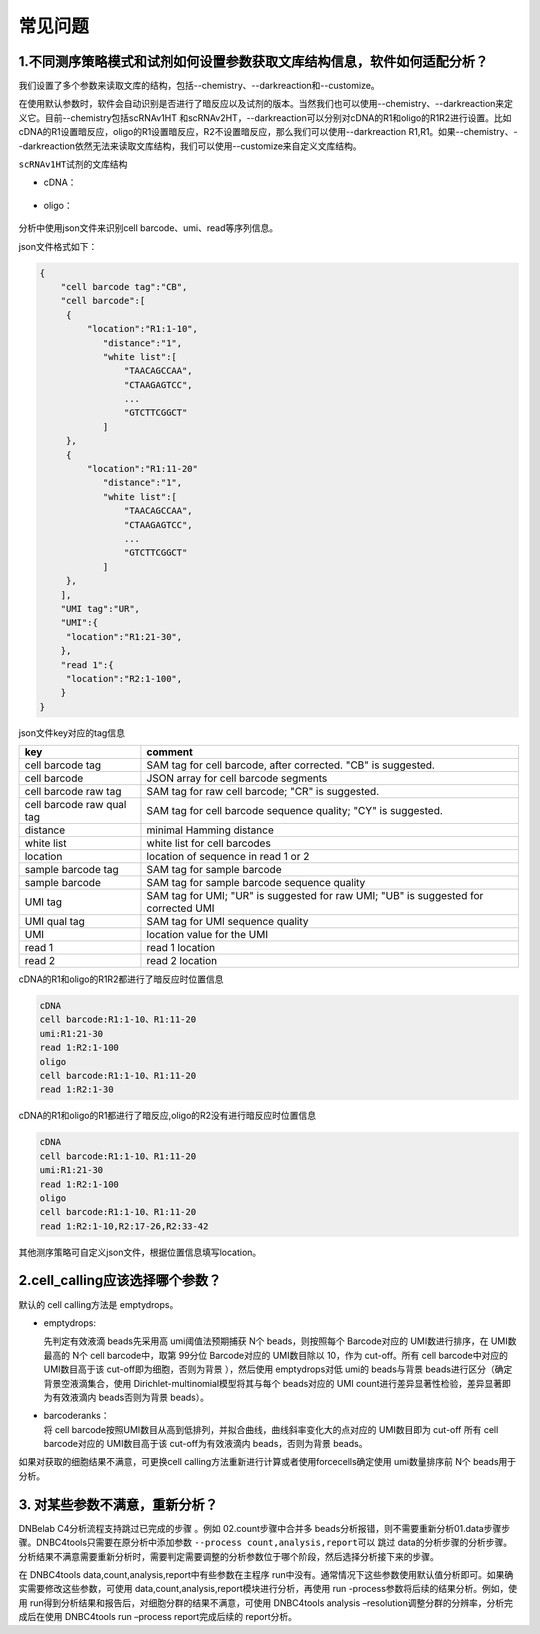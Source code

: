常见问题
========

.. _1不同测序策略模式和试剂如何设置参数获取文库结构信息软件如何适配分析:

1.不同测序策略模式和试剂如何设置参数获取文库结构信息，软件如何适配分析？
------------------------------------------------------------------------

我们设置了多个参数来读取文库的结构，包括--chemistry、--darkreaction和--customize。

在使用默认参数时，软件会自动识别是否进行了暗反应以及试剂的版本。当然我们也可以使用--chemistry、--darkreaction来定义它。目前--chemistry包括scRNAv1HT
和scRNAv2HT，--darkreaction可以分别对cDNA的R1和oligo的R1R2进行设置。比如cDNA的R1设置暗反应，oligo的R1设置暗反应，R2不设置暗反应，那么我们可以使用--darkreaction
R1,R1。如果--chemistry、--darkreaction依然无法来读取文库结构，我们可以使用--customize来自定义文库结构。

``scRNAv1HT``\ 试剂的文库结构

-  cDNA：
.. figure:: https://s2.loli.net/2022/09/27/xOMpQlhtEZHJofB.png
   :align: center
   :width: 45%

-  oligo：
.. figure:: https://s2.loli.net/2022/09/27/IzaBlQOb2SvEjrW.png
   :align: center
   :width: 45%

分析中使用json文件来识别cell barcode、umi、read等序列信息。

json文件格式如下：

.. code:: json

   {
       "cell barcode tag":"CB",
       "cell barcode":[
   	{
   	    "location":"R1:1-10",
               "distance":"1",
               "white list":[
                   "TAACAGCCAA",
                   "CTAAGAGTCC",
                   ...
                   "GTCTTCGGCT"
               ]
   	},
   	{
   	    "location":"R1:11-20"
               "distance":"1",
               "white list":[
                   "TAACAGCCAA",
                   "CTAAGAGTCC",
                   ...
                   "GTCTTCGGCT"
               ]
   	},
       ],
       "UMI tag":"UR",
       "UMI":{
   	"location":"R1:21-30",
       },
       "read 1":{
   	"location":"R2:1-100",
       }
   }

json文件key对应的tag信息

+---------------------------+-----------------------------------------+
| key                       | comment                                 |
+===========================+=========================================+
| cell barcode tag          | SAM tag for cell barcode, after         |
|                           | corrected. "CB" is suggested.           |
+---------------------------+-----------------------------------------+
| cell barcode              | JSON array for cell barcode segments    |
+---------------------------+-----------------------------------------+
| cell barcode raw tag      | SAM tag for raw cell barcode; "CR" is   |
|                           | suggested.                              |
+---------------------------+-----------------------------------------+
| cell barcode raw qual tag | SAM tag for cell barcode sequence       |
|                           | quality; "CY" is suggested.             |
+---------------------------+-----------------------------------------+
| distance                  | minimal Hamming distance                |
+---------------------------+-----------------------------------------+
| white list                | white list for cell barcodes            |
+---------------------------+-----------------------------------------+
| location                  | location of sequence in read 1 or 2     |
+---------------------------+-----------------------------------------+
| sample barcode tag        | SAM tag for sample barcode              |
+---------------------------+-----------------------------------------+
| sample barcode            | SAM tag for sample barcode sequence     |
|                           | quality                                 |
+---------------------------+-----------------------------------------+
| UMI tag                   | SAM tag for UMI; "UR" is suggested for  |
|                           | raw UMI; "UB" is suggested for          |
|                           | corrected UMI                           |
+---------------------------+-----------------------------------------+
| UMI qual tag              | SAM tag for UMI sequence quality        |
+---------------------------+-----------------------------------------+
| UMI                       | location value for the UMI              |
+---------------------------+-----------------------------------------+
| read 1                    | read 1 location                         |
+---------------------------+-----------------------------------------+
| read 2                    | read 2 location                         |
+---------------------------+-----------------------------------------+

cDNA的R1和oligo的R1R2都进行了暗反应时位置信息

.. code:: bash

   cDNA 
   cell barcode:R1:1-10、R1:11-20
   umi:R1:21-30
   read 1:R2:1-100
   oligo
   cell barcode:R1:1-10、R1:11-20
   read 1:R2:1-30

cDNA的R1和oligo的R1都进行了暗反应,oligo的R2没有进行暗反应时位置信息

.. code:: bash

   cDNA 
   cell barcode:R1:1-10、R1:11-20
   umi:R1:21-30
   read 1:R2:1-100
   oligo
   cell barcode:R1:1-10、R1:11-20
   read 1:R2:1-10,R2:17-26,R2:33-42 

其他测序策略可自定义json文件，根据位置信息填写location。

.. _2cellcalling应该选择哪个参数:

2.cell_calling应该选择哪个参数？
--------------------------------

默认的 cell calling方法是 emptydrops。

-  emptydrops:

   | 先判定有效液滴 beads先采用高 umi阈值法预期捕获 N个
     beads，则按照每个 Barcode对应的 UMI数进行排序，在 UMI数最高的 N个
     cell barcode中，取第 99分位 Barcode对应的 UMI数目除以 10，作为
     cut-off。所有 cell barcode中对应的 UMI数目高于该
     cut-off即为细胞，否则为背景 ），然后使用 emptydrops对低 umi的
     beads与背景 beads进行区分（确定背景空液滴集合，使用
     Dirichlet-multinomial模型将其与每个 beads对应的 UMI
     count进行差异显著性检验，差异显著即为有效液滴内 beads否则为背景 beads）。

-  | barcoderanks：
   | 将 cell barcode按照UMI数目从高到低排列，并拟合曲线，曲线斜率变化大的点对应的
     UMI数目即为 cut-off 所有 cell barcode对应的 UMI数目高于该
     cut-off为有效液滴内 beads，否则为背景 beads。

如果对获取的细胞结果不满意，可更换cell calling方法重新进行计算或者使用forcecells确定使用 umi数量排序前 N个 beads用于分析。


.. _3-对某些参数不满意重新分析:

3. 对某些参数不满意，重新分析？
-------------------------------

DNBelab C4分析流程支持跳过已完成的步骤 。例如 02.count步骤中合并多
beads分析报错，则不需要重新分析01.data步骤步骤。DNBC4tools只需要在原分析中添加参数
``--process count,analysis,report``\ 可以 跳过
data的分析步骤的分析步骤。分析结果不满意需要重新分析时，需要判定需要调整的分析参数位于哪个阶段，然后选择分析接下来的步骤。

在 DNBC4tools data,count,analysis,report中有些参数在主程序
run中没有。通常情况下这些参数使用默认值分析即可。如果确实需要修改这些参数，可使用
data,count,analysis,report模块进行分析，再使用 run
-process参数将后续的结果分析。例如，使用
run得到分析结果和报告后，对细胞分群的结果不满意，可使用 DNBC4tools
analysis –resolution调整分群的分辨率，分析完成后在使用 DNBC4tools run
–process report完成后续的 report分析。
